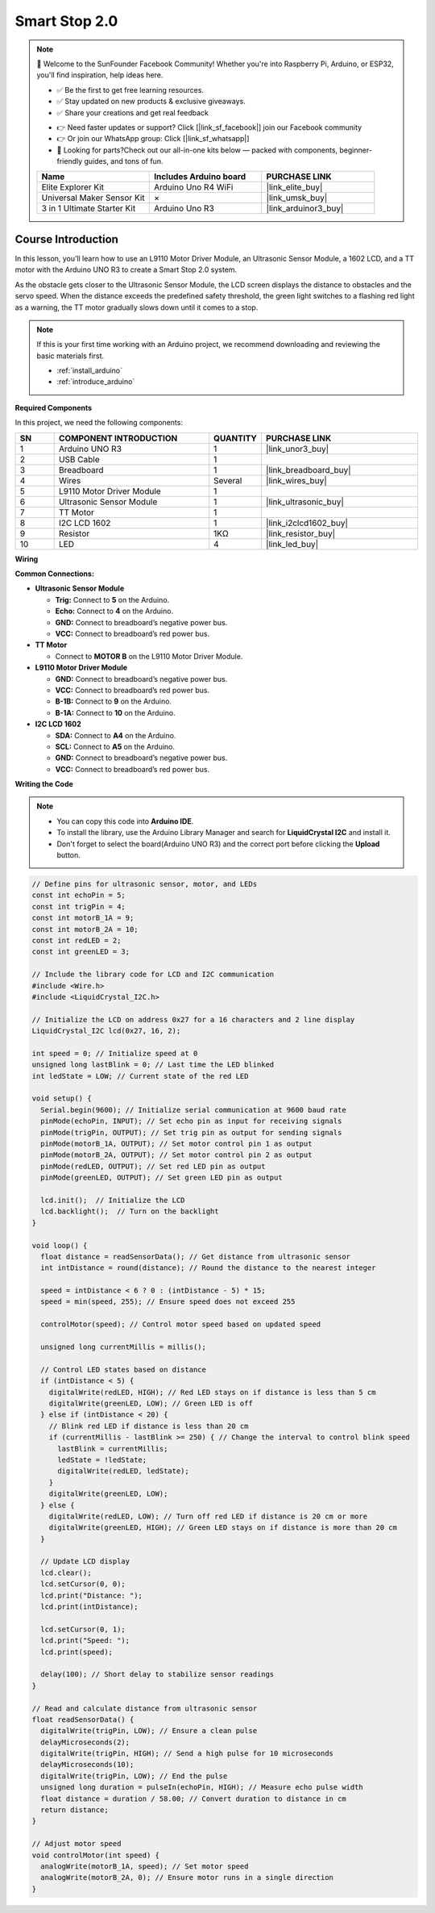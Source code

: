 .. _smart_stop2:

Smart Stop 2.0
==============================================================

.. note::
  
  🌟 Welcome to the SunFounder Facebook Community! Whether you're into Raspberry Pi, Arduino, or ESP32, you'll find inspiration, help ideas here.
   
  - ✅ Be the first to get free learning resources. 
   
  - ✅ Stay updated on new products & exclusive giveaways. 
   
  - ✅ Share your creations and get real feedback
   
  * 👉 Need faster updates or support? Click [|link_sf_facebook|] join our Facebook community 

  * 👉 Or join our WhatsApp group: Click [|link_sf_whatsapp|]
   
  * 🎁 Looking for parts?Check out our all-in-one kits below — packed with components, beginner-friendly guides, and tons of fun.
  
  .. list-table::
    :widths: 20 20 20
    :header-rows: 1

    *   - Name	
        - Includes Arduino board
        - PURCHASE LINK
    *   - Elite Explorer Kit
        - Arduino Uno R4 WiFi
        - |link_elite_buy|
    *   - Universal Maker Sensor Kit
        - ×
        - |link_umsk_buy|
    *   - 3 in 1 Ultimate Starter Kit	
        - Arduino Uno R3
        - |link_arduinor3_buy|

Course Introduction
------------------------

In this lesson, you’ll learn how to use an L9110 Motor Driver Module, an Ultrasonic Sensor Module, a 1602 LCD, and a TT motor with the Arduino UNO R3 to create a Smart Stop 2.0 system.

As the obstacle gets closer to the Ultrasonic Sensor Module, the LCD screen displays the distance to obstacles and the servo speed. When the distance exceeds the predefined safety threshold, the green light switches to a flashing red light as a warning, the TT motor gradually slows down until it comes to a stop.

.. raw:: html

    <iframe width="700" height="394" src="https://www.youtube.com/embed/Ao_hR9dFvOc?si=ryIcOk0LiWaqFwXc" title="YouTube video player" frameborder="0" allow="accelerometer; autoplay; clipboard-write; encrypted-media; gyroscope; picture-in-picture; web-share" referrerpolicy="strict-origin-when-cross-origin" allowfullscreen></iframe>

.. note::

  If this is your first time working with an Arduino project, we recommend downloading and reviewing the basic materials first.
  
  * :ref:`install_arduino`
  * :ref:`introduce_arduino`

**Required Components**

In this project, we need the following components:

.. list-table::
    :widths: 5 20 5 20
    :header-rows: 1

    *   - SN
        - COMPONENT INTRODUCTION	
        - QUANTITY
        - PURCHASE LINK

    *   - 1
        - Arduino UNO R3
        - 1
        - |link_unor3_buy|
    *   - 2
        - USB Cable
        - 1
        - 
    *   - 3
        - Breadboard
        - 1
        - |link_breadboard_buy|
    *   - 4
        - Wires
        - Several
        - |link_wires_buy|
    *   - 5
        - L9110 Motor Driver Module
        - 1
        - 
    *   - 6
        - Ultrasonic Sensor Module
        - 1
        - |link_ultrasonic_buy|
    *   - 7
        - TT Motor
        - 1
        - 
    *   - 8
        - I2C LCD 1602
        - 1
        - |link_i2clcd1602_buy|
    *   - 9
        - Resistor
        - 1KΩ
        - |link_resistor_buy|
    *   - 10
        - LED
        - 4
        - |link_led_buy|

**Wiring**

.. image:: img/Smart_Stop_02_bb.png

**Common Connections:**

* **Ultrasonic Sensor Module**

  - **Trig:** Connect to **5** on the Arduino.
  - **Echo:** Connect to **4** on the Arduino.
  - **GND:** Connect to breadboard’s negative power bus.
  - **VCC:** Connect to breadboard’s red power bus.

* **TT Motor**

  -  Connect to **MOTOR B** on the L9110 Motor Driver Module.

* **L9110 Motor Driver Module**

  - **GND:** Connect to breadboard’s negative power bus.
  - **VCC:** Connect to breadboard’s red power bus.
  - **B-1B:** Connect to **9** on the Arduino.
  - **B-1A:** Connect to **10** on the Arduino.

* **I2C LCD 1602**

  - **SDA:** Connect to **A4** on the Arduino.
  - **SCL:** Connect to **A5** on the Arduino.
  - **GND:** Connect to breadboard’s negative power bus.
  - **VCC:** Connect to breadboard’s red power bus.

**Writing the Code**

.. note::

    * You can copy this code into **Arduino IDE**. 
    * To install the library, use the Arduino Library Manager and search for **LiquidCrystal I2C** and install it.
    * Don't forget to select the board(Arduino UNO R3) and the correct port before clicking the **Upload** button.

.. code-block:: arduino

      // Define pins for ultrasonic sensor, motor, and LEDs
      const int echoPin = 5;
      const int trigPin = 4;
      const int motorB_1A = 9;
      const int motorB_2A = 10;
      const int redLED = 2;
      const int greenLED = 3;

      // Include the library code for LCD and I2C communication
      #include <Wire.h>
      #include <LiquidCrystal_I2C.h>

      // Initialize the LCD on address 0x27 for a 16 characters and 2 line display
      LiquidCrystal_I2C lcd(0x27, 16, 2);

      int speed = 0; // Initialize speed at 0
      unsigned long lastBlink = 0; // Last time the LED blinked
      int ledState = LOW; // Current state of the red LED

      void setup() {
        Serial.begin(9600); // Initialize serial communication at 9600 baud rate
        pinMode(echoPin, INPUT); // Set echo pin as input for receiving signals
        pinMode(trigPin, OUTPUT); // Set trig pin as output for sending signals
        pinMode(motorB_1A, OUTPUT); // Set motor control pin 1 as output
        pinMode(motorB_2A, OUTPUT); // Set motor control pin 2 as output
        pinMode(redLED, OUTPUT); // Set red LED pin as output
        pinMode(greenLED, OUTPUT); // Set green LED pin as output

        lcd.init();  // Initialize the LCD
        lcd.backlight();  // Turn on the backlight
      }

      void loop() {
        float distance = readSensorData(); // Get distance from ultrasonic sensor
        int intDistance = round(distance); // Round the distance to the nearest integer

        speed = intDistance < 6 ? 0 : (intDistance - 5) * 15;
        speed = min(speed, 255); // Ensure speed does not exceed 255

        controlMotor(speed); // Control motor speed based on updated speed

        unsigned long currentMillis = millis();

        // Control LED states based on distance
        if (intDistance < 5) {
          digitalWrite(redLED, HIGH); // Red LED stays on if distance is less than 5 cm
          digitalWrite(greenLED, LOW); // Green LED is off
        } else if (intDistance < 20) {
          // Blink red LED if distance is less than 20 cm
          if (currentMillis - lastBlink >= 250) { // Change the interval to control blink speed
            lastBlink = currentMillis;
            ledState = !ledState;
            digitalWrite(redLED, ledState);
          }
          digitalWrite(greenLED, LOW);
        } else {
          digitalWrite(redLED, LOW); // Turn off red LED if distance is 20 cm or more
          digitalWrite(greenLED, HIGH); // Green LED stays on if distance is more than 20 cm
        }

        // Update LCD display
        lcd.clear();
        lcd.setCursor(0, 0);
        lcd.print("Distance: ");
        lcd.print(intDistance);

        lcd.setCursor(0, 1);
        lcd.print("Speed: ");
        lcd.print(speed);

        delay(100); // Short delay to stabilize sensor readings
      }

      // Read and calculate distance from ultrasonic sensor
      float readSensorData() {
        digitalWrite(trigPin, LOW); // Ensure a clean pulse
        delayMicroseconds(2);
        digitalWrite(trigPin, HIGH); // Send a high pulse for 10 microseconds
        delayMicroseconds(10);
        digitalWrite(trigPin, LOW); // End the pulse
        unsigned long duration = pulseIn(echoPin, HIGH); // Measure echo pulse width
        float distance = duration / 58.00; // Convert duration to distance in cm
        return distance;
      }

      // Adjust motor speed
      void controlMotor(int speed) {
        analogWrite(motorB_1A, speed); // Set motor speed
        analogWrite(motorB_2A, 0); // Ensure motor runs in a single direction
      }

